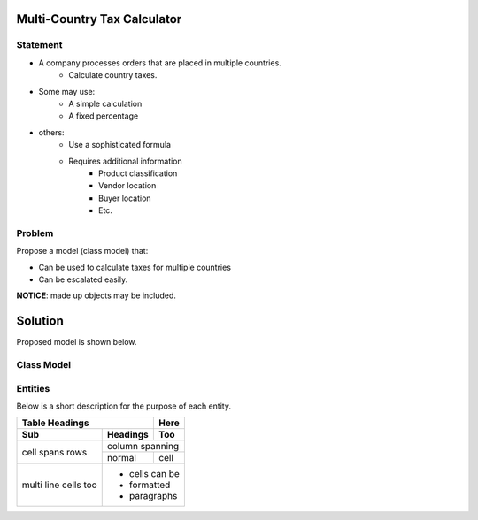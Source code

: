 Multi-Country Tax Calculator
============================

Statement
---------

* A company processes orders that are placed in multiple countries.
	* Calculate country taxes.
* Some may use:
	* A simple calculation
	* A fixed percentage
* others:
	* Use a sophisticated formula 
	* Requires additional information
		* Product classification
		* Vendor location
		* Buyer location 
		* Etc.

Problem
-------

Propose a model (class model) that:

* Can be used to calculate taxes for multiple countries 
* Can be escalated easily. 

**NOTICE**: made up objects may be included.

Solution
========

Proposed model is shown below.


Class Model
-----------

.. image:: Images/TaxCalculatorDiagram.png


Entities
--------

Below is a short description for the purpose of each entity.

+--------------------+--------------------------------------------+
|Entity              | Description                                |
+====================+============================================+
|TaxFactory          | Main class used to calculate tax information
+--------------------+--------------------------------------------+
|TaxRequest			 |Holds the order information needed to       |
|                    | calculate taxes.                           |
+--------------------+--------------------------------------------+
|TaxRequestAddress   | information about full address (e.g. from  | 
|                    | a vendor or a buyer)                       |
+--------------------+--------------------------------------------+
|TaxRequestOrderItem | information about an order item            |
+--------------------+--------------------------------------------+
|TaxResponse         | Holds tax calculation details              |
+--------------------+--------------------------------------------+
|TaxResponseItem     | Information about calculations when taxes  |
|                    | go to the product level.                   |
+--------------------+--------------------------------------------+
|TaxRepository       | Main class to access tax data repository   |
+--------------------+--------------------------------------------+
|TaxRate             | May hold tax rate information by:          |
|                    |  * Country (from vendor)                   |
|                    |  * Vendor country, Buyer country           |
|                    |  * Vendor/buyer country, product tax type  |
+--------------------+--------------------------------------------+
|ProductTaxType      | Product tax classification (Lookup table)  |
+--------------------+--------------------------------------------+
|Country       		 | List of countriess (Lookup table)          |
+--------------------+--------------------------------------------+


+-------+----------+------+
| Table Headings   | Here |
+-------+----------+------+
| Sub   | Headings | Too  |
+=======+==========+======+
| cell  | column spanning |
+ spans +----------+------+
| rows  | normal   | cell |
+-------+----------+------+
| multi | * cells can be  |
| line  | * formatted     |
| cells | * paragraphs    |
| too   |                 |
+-------+-----------------+


